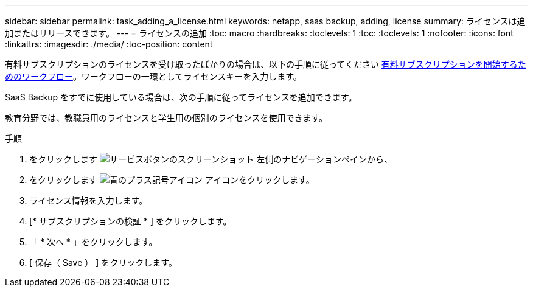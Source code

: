 ---
sidebar: sidebar 
permalink: task_adding_a_license.html 
keywords: netapp, saas backup, adding, license 
summary: ライセンスは追加またはリリースできます。 
---
= ライセンスの追加
:toc: macro
:hardbreaks:
:toclevels: 1
:toc: 
:toclevels: 1
:nofooter: 
:icons: font
:linkattrs: 
:imagesdir: ./media/
:toc-position: content


[role="lead"]
有料サブスクリプションのライセンスを受け取ったばかりの場合は、以下の手順に従ってください <<concept_paid_subscription_workflow.adoc#workflow-for-etting-started-with-a-paid-subscription-toSaaS-Backup-for-Office-365,有料サブスクリプションを開始するためのワークフロー>>。ワークフローの一環としてライセンスキーを入力します。

SaaS Backup をすでに使用している場合は、次の手順に従ってライセンスを追加できます。

教育分野では、教職員用のライセンスと学生用の個別のライセンスを使用できます。

.手順
. をクリックします image:services.gif["サービスボタンのスクリーンショット"] 左側のナビゲーションペインから、
. をクリックします image:bluecircle_icon.gif["青のプラス記号アイコン"] アイコンをクリックします。
. ライセンス情報を入力します。
. [* サブスクリプションの検証 * ] をクリックします。
. 「 * 次へ * 」をクリックします。
. [ 保存（ Save ） ] をクリックします。


